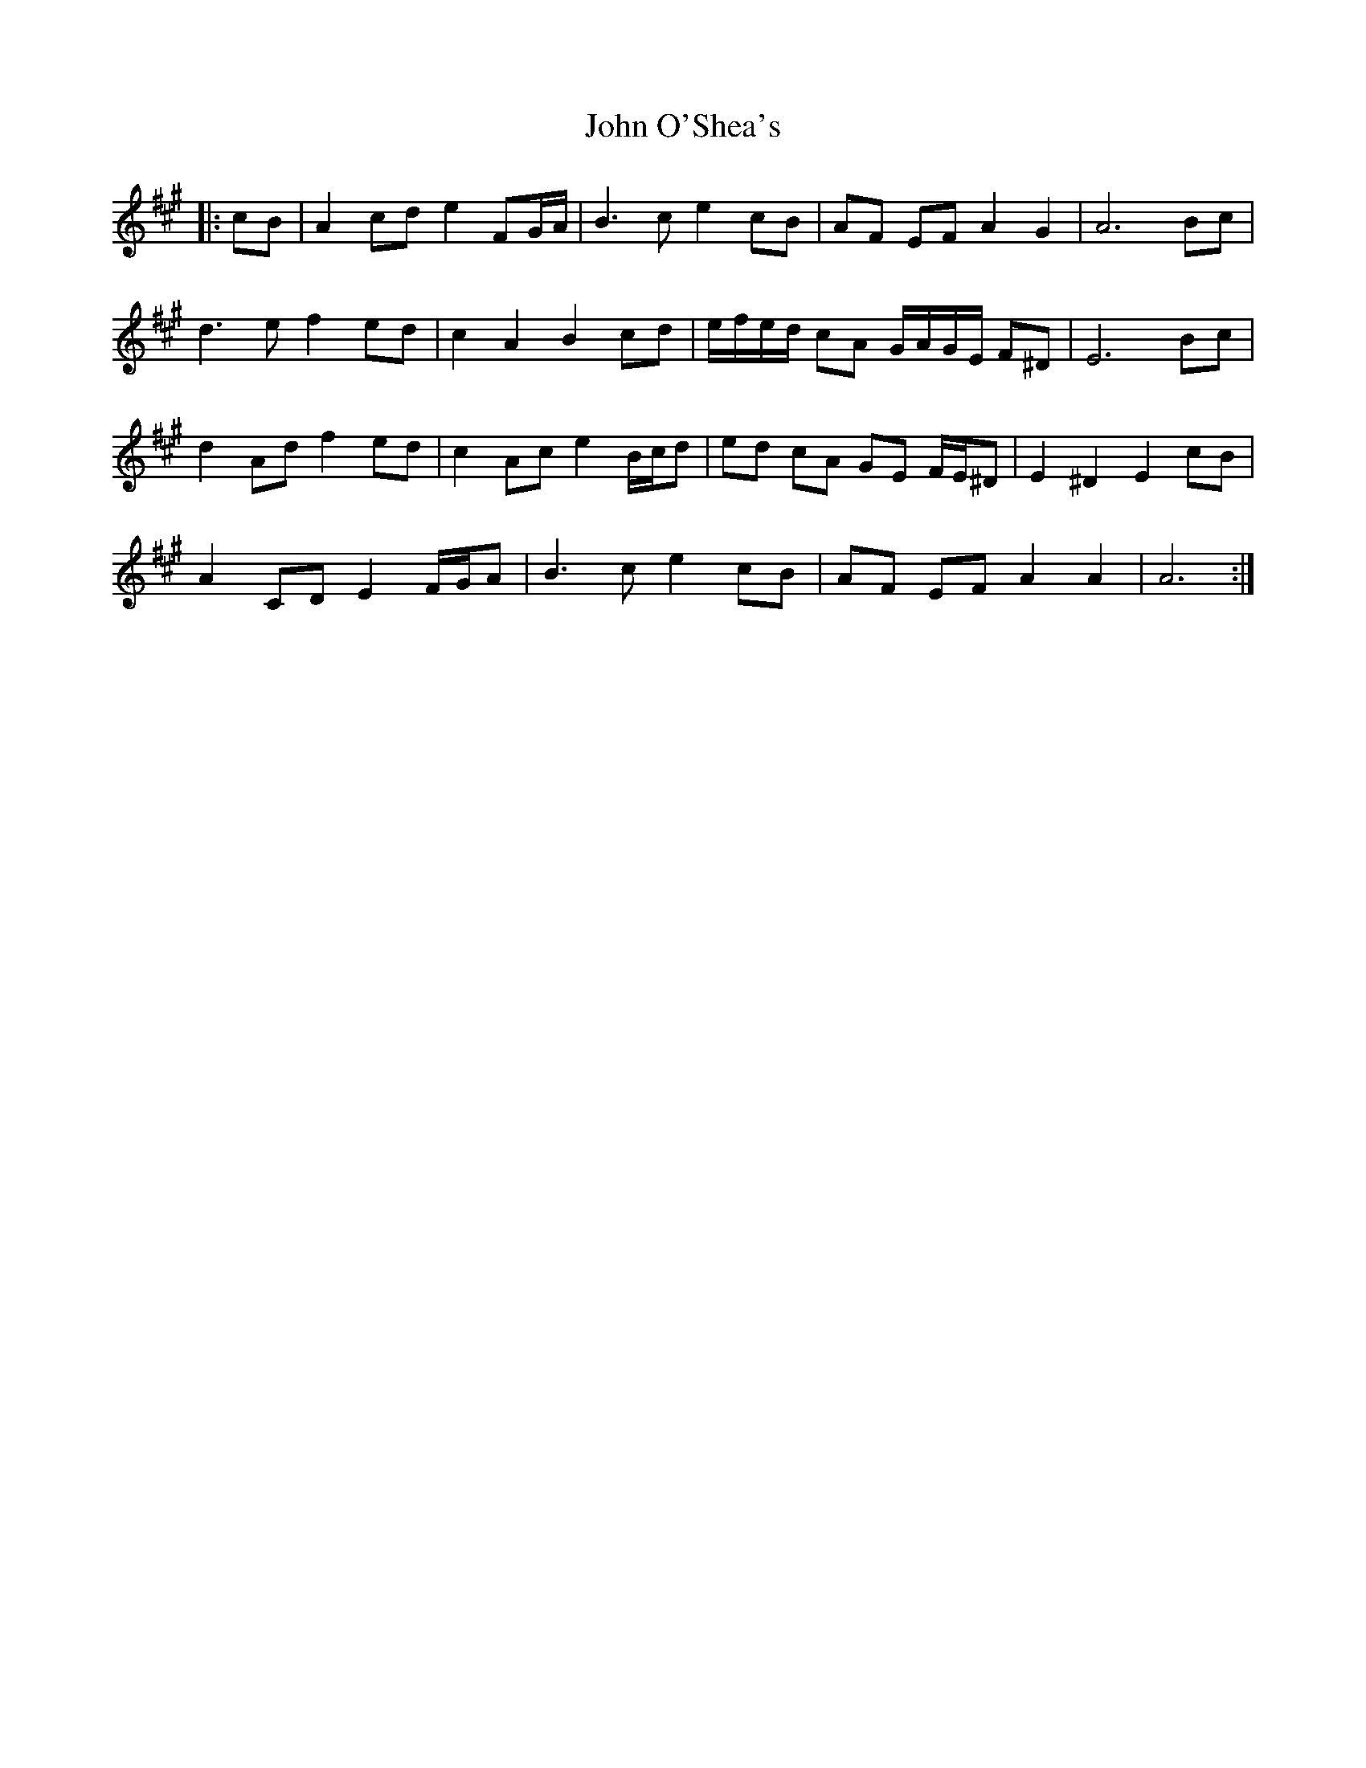 X: 20598
T: John O'Shea's
R: march
M: 
K: Amajor
|:cB|A2 cd e2 FG/A/|B3 c e2 cB|AF EF A2 G2|A6 Bc|
d3 e f2 ed|c2 A2 B2 cd|e/f/e/d/ cA G/A/G/E/ F^D|E6 Bc|
d2 Ad f2 ed|c2 Ac e2 B/c/d|ed cA GE F/E/^D|E2 ^D2 E2 cB|
A2 CD E2 F/G/A|B3 c e2 cB|AF EF A2 A2|A6:|

